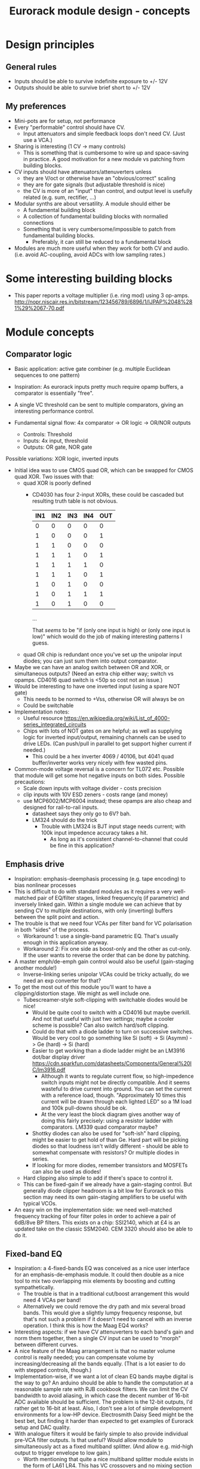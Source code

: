 #+TITLE: Eurorack module design - concepts

* Design principles

** General rules
   - Inputs should be able to survive indefinite exposure to +/- 12V
   - Outputs should be able to survive brief short to +/- 12V
   
** My preferences
   - Mini-pots are for setup, not performance
   - Every "performable" control should have CV.
     - Input attenuators and simple feedback loops don't need
       CV. (Just use a VCA.)
   - Sharing is interesting (1 CV -> many controls)
     - This is something that is cumbersome to wire up and
       space-saving in practice. A good motivation for a new module vs
       patching from building blocks.
   - CV inputs should have attenuators/attenuverters unless
     - they are V/oct or otherwise have an "obvious/correct" scaling
     - they are for gate signals (but adjustable threshold is nice)
     - the CV is more of an "input" than control, and output level is
       usefully related (e.g. sum, rectifier, ...)
   - Modular synths are about versatility. A module should either be
     - A fundamental building block
     - A collection of fundamental building blocks with normalled connections
     - Something that is very cumbersome/impossible to patch from
       fundamental building blocks.
       - Preferably, it can still be reduced to a fundamental block
   - Modules are much more useful when they work for both CV and
     audio. (i.e. avoid AC-coupling, avoid ADCs with low sampling rates.)

* Some interesting building blocks
  - This paper reports a voltage multiplier (i.e. ring mod) using 3 op-amps.
    http://nopr.niscair.res.in/bitstream/123456789/6896/1/IJPAP%2048%281%29%2067-70.pdf

* Module concepts

** Comparator logic
   - Basic application: active gate combiner (e.g. multiple Euclidean
     sequences to one pattern)
   - Inspiration: As eurorack inputs pretty much require opamp
     buffers, a comparator is essentially "free".
   - A single VC threshold can be sent to multiple comparators, giving an
     interesting performance control.

   - Fundamental signal flow: 4x comparator -> OR logic -> OR/NOR outputs
     - Controls: Threshold
     - Inputs: 4x input, threshold
     - Outputs: OR gate, NOR gate

   Possible variations: XOR logic, inverted inputs
   - Initial idea was to use CMOS quad OR, which can be swapped for
     CMOS quad XOR. Two issues with that:
     - quad XOR is poorly defined
       - CD4030 has four 2-input XORs, these could be cascaded but
         resulting truth table is not obvious.

         | IN1 | IN2 | IN3 | IN4 | OUT |
         |-----+-----+-----+-----+-----|
         |   0 |   0 |   0 |   0 |   0 |
         |   1 |   0 |   0 |   0 |   1 |
         |   1 |   1 |   0 |   0 |   0 |
         |   1 |   1 |   1 |   0 |   1 |
         |   1 |   1 |   1 |   1 |   0 |
         |   1 |   1 |   1 |   0 |   1 |
         |   1 |   0 |   1 |   0 |   0 |
         |   1 |   0 |   1 |   1 |   1 |
         |   1 |   0 |   1 |   0 |   0 |

         ...

         That /seems/ to be "if (only one input is high) or (only one
         input is low)" which would do the job of making interesting
         patterns I guess.
   
     - quad OR chip is redundant once you've set up the unipolar input
       diodes; you can just sum them into output comparator.
   - Maybe we can have an analog switch between OR and XOR, or
     simultaneous outputs? (Need an extra chip either way; switch vs
     opamps. CD4016 quad switch is <50p so cost not an issue.)
   - Would be interesting to have one inverted input (using a spare
     NOT gate)
     - This needs to be normed to +Vss, otherwise OR will always be on
     - Could be switchable

   - Implementation notes:
     - Useful resource https://en.wikipedia.org/wiki/List_of_4000-series_integrated_circuits
     - Chips with lots of NOT gates on are helpful; as well as
       supplying logic for inverted input/output, remaining channels
       can be used to drive LEDs. (Can push/pull in parallel to get
       support higher current if needed.)
       - This could be a hex inverter 4069 / 40106, but 4041 quad
         buffer/inverter works very nicely with few wasted pins.

   - Common-mode voltage reversal is a concern for TL072 etc. Possible
     that module will get some hot negative inputs on both
     sides. Possible precautions:
     - Scale down inputs with voltage divider - costs precision
     - clip inputs with 10V ESD zeners - costs range (and money)
     - use MCP6002/MCP6004 instead; these opamps are also cheap and
       designed for rail-to-rail inputs.
       - datasheet says they only go to 6V? bah.
       - LM324 should do the trick
         - Trouble with LM324 is BJT input stage needs current; with
           100k input impedence accuracy takes a hit.
           - As long as it's consistent channel-to-channel that could
             be fine in this application?

** Emphasis drive

   - Inspiration: emphasis-deemphasis processing (e.g. tape encoding)
     to bias nonlinear processes
   - This is difficult to do with standard modules as it requires a
     very well-matched pair of EQ/filter stages, linked frequency/q
     (if parametric) and inversely linked gain. Within a single module
     we can achieve that by sending CV to multiple destinations, with
     only (inverting) buffers between the split point and action.
   - The trouble is that we need four VCAs per filter band for VC
     polarisation in both "sides" of the process.
     - Workaround 1: use a single-band parametric EQ. That's usually
       enough in this application anyway.
     - Workaround 2: Fix one side as boost-only and the other as
       cut-only. If the user wants to reverse the order that can be
       done by patching.
   - A master emph/de-emph gain control would also be useful
     (gain-staging another module!)
     - Inverse-linking series unipolar VCAs could be tricky actually, do we need
       an exp converter for that?
   - To get the most out of this module you'll want to have a
     clipping/distortion stage. We might as well include one.
     - Tubescreamer-style soft-clipping with switchable diodes would be nice!
       - Would be quite cool to switch with a CD4016 but maybe
         overkill.  And not that useful with just two settings; maybe
         a cooler scheme is possible? Can also switch hard/soft
         clipping.
       - Could do that with a diode ladder to turn on successive
         switches. Would be very cool to go something like Si (soft)
         -> Si (Asymm) -> Ge (hard) -> Si (hard)
       - Easier to get working than a diode ladder might be an LM3916
         dot/bar display driver
         https://cdn.sparkfun.com/datasheets/Components/General%20IC/lm3916.pdf
         - Although it wants to regulate current flow, so
           high-impedence switch inputs might not be directly
           compatible. And it seems wasteful to drive current into
           ground. You can set the current with a reference load,
           though.  "Approximately 10 times this current will be drawn
           through each lighted LED" so a 1M load and 100k pull-downs
           should be ok.
         - At the very least the block diagram gives another way of
           doing this fairly precisely: using a resistor ladder with
           comparators. LM339 quad comparator maybe?
       - Shottky diodes can also be used for "soft-ish" hard clipping,
         might be easier to get hold of than Ge. Hard part will be
         picking diodes so that loudness isn't wildly different -
         should be able to somewhat compensate with resistors? Or
         multiple diodes in series.
       - If looking for more diodes, remember transistors and MOSFETs
         can also be used as diodes!
     - Hard clipping also simple to add if there's space to control it.
     - This can be fixed-gain if we already have a gain-staging
       control. But generally diode clipper headroom is a bit low for
       Eurorack so this section may need its own gain-staging
       amplifiers to be useful with typical VCOs.
   - An easy win on the implementation side: we need well-matched
     frequency tracking of four filter poles in order to achieve a
     pair of 6dB/8ve BP filters. This exists on a chip: SSI2140, which
     at £4 is an updated take on the classic SSM2040. CEM 3320 should
     also be able to do it.

** Fixed-band EQ

   - Inspiration: a 4-fixed-bands EQ was conceived as a nice user interface for an
     emphasis-de-emphasis module. It could then double as a nice tool
     to mix two overlapping mix elements by boosting and cutting
     sympathetically.
     - The trouble is that in a traditional cut/boost arrangement this
       would need 4 VCAs per band!
     - Alternatively we could remove the dry path and mix several
       broad bands. This would give a slightly lumpy frequency
       response, but that's not such a problem if it doesn't need to
       cancel with an inverse operation. I think this is how the Maag
       EQ4 works?
   - Interesting aspects: if we have CV attenuverters to each band's
     gain and norm them together, then a single CV input can be used
     to "morph" between different curves.
   - A nice feature of the Maag arrangement is that no master volume
     control is really needed; you can compensate volume by
     increasing/decreasing all the bands equally. (That is a lot
     easier to do with stepped controls, though.)
   - Implementation-wise, if we want a lot of clean EQ bands maybe
     digital is the way to go? An arduino should be able to handle the
     computation at a reasonable sample rate with RJB cookbook
     filters. We can limit the CV bandwidth to avoid aliasing, in
     which case the decent number of 16-bit ADC available should be
     sufficient.  The problem is the 12-bit outputs, I'd rather get to
     16-bit at least. Also, I don't see a lot of simple development
     environments for a low-HP device. Electrosmith Daisy Seed might
     be the best bet, but finding it harder than expected to get
     examples of Eurorack setup and DAC quality.
   - With analogue filters it would be fairly simple to also provide
     individual pre-VCA filter outputs. Is that useful? Would allow
     module to simultaneously act as a fixed multiband splitter. (And
     allow e.g. mid-high output to trigger envelope to low gain.)
     - Worth mentioning that quite a nice multiband splitter module
       exists in the form of LA61 LR4. This has VC crossovers and no
       mixing section - but of course would pair well with a (VC)
       mixer. No DIY version though!
     - Other than that, all I can find is a cheap fixed-band splitter
       from EMW and a presumably unobtainium 4-band VC Cwejman module.
     - I'm not really a huge fan of multi-band processing, but it does
       seem under-served. I guess people can use other filters
       anyway. Any SVF is a 2-band crossover, right?
   - A parallel soft-clipped output would be easy to include, making a
     tweakable distortion unit.
     - Depending on the complexity of CV scaling, we could get a master
       VCA quite "cheaply" that mixes extra CV into all bands

   - Hmm, just as this concept was coming together Boredbrain have
     announced a 10hp 5-band VC stereo EQ. Still seems worth working
     on this one: DIY, mono, smaller, broader, shift-switch is quite
     different overall. But this one must be absolutely stuffed with
     VCAs? Even if "balance" and "level" bias existing VCAs and
     crossovers are used to avoid need for subtraction, this is 10
     VCAs and a whole bunch of trimming/calibration. Or it's digital?

*** Proposed features/interface
    - 4-band EQ consisting of four parallel filter sections: LP,
      low-mid BP, high-mid BP, HP
      - Each filter has 6dB/octave (single-pole) slopes, creating a
        gentle set of crossovers. By spacing these correctly the
        response shouldn't be _too_ lumpy, but will be less
        transparent than a classic add/subtract EQ arrangement.
        - If the stages are obtained by subtracting a series of
          low-pass filters, then they _should_ be able to recombine
          perfectly?

    - Each band can be controlled manually or by CV, in the following
      scheme:
      - Each band has a CV input with full-sized attenuverter,
        normalled to the CV input above it. This allows a single CV
        input to e.g. cut lows and boost low-mid with intuitive
        controls.
      - Top CV is normalled to positive voltage, giving manual EQ when
        no CV is plugged in.
      - With 0V input, output is approximately unity.
      - Positive/negative input are approximately symmetric
        cuts/boosts in dB (i.e. gain changes on log-scale)
      - With all attenuverters at max/min, common input CV gives gain
        boost/cut with roughly flat frequency response.
      - Input CV range is +/- 5V, ok to clip beyond that

    - Bandpass filters have different bandwidths in order to
      achieve the most useful frequency selections. A useful shift
      in character could be achieved by using an analog switch to
      modify RC values. This would be the same direction for all
      modified values (i.e. no inverter needed to control this!)
      Values would be changed in pairs to keep crossovers aligned.
      - Move LP and lower limit of BP1 to change bass response
      - Move higher limit of BP1 and lower limit of BP2 for mids control
      - Move HP and higher limit of BP2 for different high response.

      Clearly the mids shift is especially useful. Not clear which
      is then the more useful of lows and highs: low shift is nice
      for kick/bass eq, but high shift may help make best use of
      upper-mid band after shifting.      

    - Panel:

      #+begin_example

         ---------
        |   Hi    |
        | 0---O   |
        | Hi-Mid  |
        | 0---O   |
        | Lo-Mid  |
        | 0---O   |
        |  Low    |
        | 0---O   |
        |  Shift  |
        | 0  -o   |
        |In  Out  |
        | 0 0 0 0 |
        |  VCA DST|
        |_________|

      #+end_example

    - This includes a few optional features. Suggest that initial
      prototype skips the master VCA and distortion output; see how we
      do for space/complexity. But these add whole extra functions for
      not many extra components, so worth considering.

*** Implementation details
    - VCAs mostly work with much lower unipolar control voltages, and
      more range on negative (attenuation) side
      - Some considerable offset/scaling effort is going to be needed
        to get from nice +/- 5V range to a safe VCA range with 0V
        unity. We'd like to make a healthy gain range available (at
        least +/- 18dB?) so assume that VCA is usually attenuating and
        makeup gain is supplied.
    - SSI Quad VCA chip looks very promising as this should give
      fairly consistent exponential control over four channels
      simultaneously. Might still need a bit of trimming? VCAs seem to
      need a lot of trimming in general...


** Multi-mode filter
   - Interesting document from SSI describes filter design with the
     SSI2164 quad VCA. http://www.soundsemiconductor.com/downloads/AN701.pdf
   - Table 1 shows how the stages of a cascaded 4-pole LP filter can
     be combined in different ratios to obtain many different filter
     responses (including HP, BP, AP).
   - Massively-multimode filters like the Polaris might use this sort
     of scheme with a microcontroller and analog switch ICs to toggle
     different arrangements.
   - In principle you could run all these inputs into a mixer to dial
     in custom filter responses.
     - This is another case where a VC morphing mixer would be
       useful. Maybe that should be its own module, and then the
       filter component is just a 4-pole LP with stage outputs?
     - 5 stages could be a bit tricky to handle, is there a useful
       macro/gang option to make this control space more manageable?
       - Could prototype that in Reaktor?
     - 4 is a much nicer number when it comes to VCAs, opamps etc...
   - Is there any reason you couldn't do the same thing with SSI2140?
     Would that be easier? We don't need independent frequency control
     in this application.

** Rungler

   - Note that Rob Hordijk is quite protective of the Benjolin design;
     things based on rungling should not be disseminated too widely
     without asking nicely.
     - But I get the impression that homebrew DIY things are very much
       approved of...
   - Benjolin looks like a lot of fun, but I don't really need the
     extra oscillators and filter. A standalone rungler-like processor
     would let me patch a Benjolin with other modules.
   - Fancyyyyy Rung Divisions looks much more suitable; a combination
     of an enhanced rungler and clock divider. Unfortunately it's out
     of production. https://www.fancysynthesis.net/
     - A new version is imminent, but will be a wide module with knobs
       on. I really like module designs that don't need knobs.
   - Basically I want a 4hp module that is just the left-hand side of
     a Rung Divisions. The schematics are available so this shouldn't
     be too hard.
     - The RHS looks well cool, actually; clock divider with switchable
       OR bus. But it could be a separate module.
   - Apparently the successor to RD will have an expander for
     Klee-like sequencing. Something I really like about the Rung
     Divisions design already is that the multiple rungler outputs
     are, effectively, parallel pre-set Klee sequencers. There's
     probably room for more innovation in this area.
     - e.g. an analog switch and resistors could be used to make a
       CV-addressable set of "Klee presets"
     - But multiple parallel outputs is simpler and cooler?
       - How about a compromise: switchable variations on multiple
         outputs?
   - Modwiggler thread https://modwiggler.com/forum/viewtopic.php?t=155934
     - Consider option to break the XOR feedback loop, simplifying behaviour
     - Repeater shows a bare-bones version as part of instrument with
       2 VCOs, mixer and wavefolder
     - J3RK posts a really cool 8-stage design with LED indicators
       - Those would look cute arranged in a little 4hp ring!
       - Note that this isn't possible with the usual 4021 shift
         register chip, which only exposes the last 3 stages as
         outputs. https://www.ti.com/lit/ds/symlink/cd4021b.pdf
         J3RK uses a 4094 instead. (It's not like we were
         using the jam inputs anyway, and the chip price is about the
         same...) https://www.ti.com/lit/ds/symlink/cd4094b.pdf
         - Also this design uses a SIP resistor network. 4094 has the
           outputs in two groups of four, so this could be very tidy
           on stripboard!
       - and a bunch of other cool circuits
   - Electro-music thread on original Benjolin is interesting
     https://electro-music.com/forum/viewtopic.php?t=38081
     - Uses SSM2164 (quad VCA) for oscillator core. Gets the
       exponential scaling for free.

   - Possible panel elements:
     - Inputs: clock, data, reset
       - What does reset do to a manually-programmed sequence? Is
         there any way to set up a shorter sequence with an 8-bit SR?
         Move feedback point?

     - Knobs: threshold, random

     - Switches/buttons: write, clear, XOR feedback, manual clock
       - (on)/off/(on) write/clear momentary toggle could work by
         setting data comparator threshold; that isolates it from
         input jack.
       - Manual clock button not generally found on these things but
         would be useful

     - Feedback: 678 LEDs, LED ring, LED ring w/ 678 in another
       colour, LED strip

     - Outputs: Bits 6, 7, 8, RUNG, GNUR, XOR

   - A lot of what I want can be done with NLC 8-bit cipher. There is
     something to be said for simplifying the sequencing/Turing
     Machine workflow, but maybe I should build one of those and spend
     time with it before returning to this idea.
   
** Bussed clock divider
   - NLC's Divide and Conquer is very cool (fractional values!) but
     lacks reset inputs.
   - The right-hand side of Rung Divisions has a nice bus-switching
     setup to direct clock dividers into a common OR stream.
   - Could toggle between two different busses with SP3T switches,
     like a switched mult.
     - Is that actually useful though? Wouldn't you often want a
       division to appear in both?
     - With so many switches and ICs, might be an idea to _not_
       provide individual outputs
   - Would be nice to have logic other than OR... but how?
     - For AND, could have all unselected streams normed to "high"
     - For XOR, would need each selected stream to add a XOR stage to
       bus.
     - Some of those would need a few poles, perhaps using analog
       switch ICs?
       - This could add up to a lot of ICs...

** Clippers/waveshapers
   - Made a nice simple morphable shaper at https://tinyurl.com/ygknmmxr
     - it's just a hard clipper subtracted from a soft clipper, with
       variable gain on the hard clipper
     - Mixing and VCAs are things people have in their rack
       already. Simple DC-couple clippers are not.

    - Proving more difficult than expected to get this hard-clipping
      topology to work nicely
      - LEDs might be the best clipping diode: high threshold
        voltage and gives quite a sharp corner. (Red LED gives 1.5-2.0V drop)
      - Another idea would be to use op-amp clipping. No need for
        extra diodes, but a bit more gain-staging needed. (Inputs
        should not clip to avoid TL072 phase inversion, so we go in
        quiet, apply some gain to clip output, then compensate with
        voltage divider.)
        - Could lower headroom with a different voltage supply, but
          that exacerbates phase-inversion so no real benefit
    - Here's a proof of concept in circuitjs:
      https://falstad.com/circuit/circuitjs.html?ctz=CQAgjCAMB0l3BWcMBMcUHYMGZIA4UA2ATmIxAUgoqoQFMBaMMAKACUQAWbFEHq-nzRQ+XWiKowELAIZdCnPtkIUMK7MpDFwSJkjDx4faMULZTkFMQIIwCQpCTYTZ0qWwY8CTt+zJDLADu8orYCLycCmKSQSHRqiqccFCxCGrxaeqakLGRocLcvII5AE5cPEJUhfFUBgEA5uURydXVMcEKApqdfIR4KR1Jvf2EGEV9KQAmID3KI0PVvJN0AGYyAK4ANgAuDJt0kyzToxEVJ8MgS6sbO3sHsefVPW0sjc9nC3iSKWWZSiqzbL+HLBDCQUITc5zAYgPBgRKcfpw9R4RQgkBgxScRGw+FcHHozHxInY-ro5F8VGwr6UtEsJJ+FAoUJUsIRAlQAD6Ck5kE5SWsnIQvNg8DIhHsKGFfJQvM52HpkD8UPBsOS0NqhG5nDlAuInJQ0Glorg4sl0oNnPh8pYZTwNOwVPFtJEdRycmd0IM9ou2jsID0wKMzlMjrIPjAnAwxFsCH6IdcDisNjsDn0hnRnqd6RewW9-Wq+YupS0OYqRbawNkGNVjsUFLrWh0Af9bqMYGgCmwzDU1nCkGYMfAne4YGwnDAVhIGAMUaD6L+GhUfxQPoX6VX-Wdm5h259nvCKQZyGZlzG4DsRSBUu1usgpCtfJgcEIN5lBuFCuCFNJuOXxF4EsKQQACtAcChQNqDNYgrct8H6EDANtZAfUQsDaEg+dYgsCDeBw85M3A846hGc93X8EYfWYbofX6f1AzbZJn3gaNMAQNJIDUZlRmxV1oLzOBSN4EiZiGEsRJ6aiATErC8zHaTankmY11eCia0UESMEPdoLxoui0CoPoyUVPwpIxYRJyiTw0XKW8+T1R8RUMM1XwtWVuBtIA
      - Better version now in falstad folder

    - Another interesting clipping topology: VC one-sided hard clip
      https://www.tutorialspoint.com/linear_integrated_circuits_applications/linear_integrated_circuits_applications_clippers.htm
      - Compared to a TS-style soft clipper, we take the output
        _after_ the feedback diode.
      - I don't see an easy way to make this two-sided, but it gives a
        lovely hard clip (as output is pulled to Vref)


*** Clipper/splitter circuit
   - Another interesting element of modular waveshapers, which is not
     generally accessible, are the diode ladders used in wave folding.
     If you provided access to each stage they could be patched into a
     customisable wavefolder!
     - Could also send them to +/- sum via on/off/on switches. Then
       you can e.g. set high values to "off" for clipping, low values
       "off" for fuzz, and create more folds with alternating +/-

       #+begin_example
        _____________
       | BYO WAVEFOLD|
       | IN  +/off/- |
       |  0          |
       |  1          |
       |  0 ->  o-   |
       |  2     |    |
       |  0 -> -o    |
       |  3     |    |
       |  0 ->  o-   |
       |  4     |    |
       |  0 -> -o    |
       |  5     |    |
       |  0 ->  o-   |
       |  6     |    |
       |  0 -> -o    |
       | GAIN   |MIX |
       |  0     0    |
       |_____________|

       #+end_example

       Ticks a lot of boxes! No pots, can break out for other purposes
       (e.g. splitting CV to multiple destinations), sensible default
       gain which can be manipulated by CV. 4hp theoretically possible
       but tight, 6hp would be more resonable. Needs one VCA and a lot
       of opamps. (Input/VCA section, 6 section output buffers, output
       mixer.) Output mixer would /normally/ be done by mixing between
       two inverting opamps in series, but it should also work to use
       both inputs of one opamp?

       Maybe skip the VCA, it's just on the input anyway. People have
       VCAs already... But add a bit of fixed gain? Could set with a
       jumper.


*** Clipping pallette

   - How about a simple module with 4-6 inputs (normalised
     together for easy parallel processing) and outputs with
     different clippers?
     - Soft-clipping (feedback diodes)
     - Hard-clipping (Silicon, Ge, Zener?)
     - Opamp rail clipping (is this qualitatively different?)
     - Clean boost
     - OML Sinecore sine-shaper-on-a-chip
     - Saw-to-triangle function: either a full rectifier or triangle folder
     - Panel accessible-trimpots would be great for setting gain
   - Fixed gain based on +/- 5V is good for oscillator shaping and
     accessible to other stuff.
     - A clean boost (output-compensated?) would be rather useful
       anyway. Could be on a toggle switch?
   - If your signal doesn't reach the clipping threshold, then a hard
     clipper can also be used as clean boost.
   - Rather than providing optional boost; could be simpler to provide
     e.g. +6dB gain on all clippers, and an optional _pad_. Then we
     can choose whether to use it before or after clipping.
     - This also makes it easier to use the clippers with VCAs/LPGs
       that don't add gain.
   - Some of the folders can give big peaks - typically followed by
     soft clipping. This could be achieved with series
     normalisation...

     - e.g. chain 1: hard clip -> fold -> soft clip -> pad
     - chain 2: pad -> asymmetric fold -> deep soft clip

     Hmm, those two could be connected actually!

     - Soft clipping before a wavefolder could also limit the folder
       range, as long as they are appropriately calibrated.

     - hard clip -> asymm soft clip -> symm fold -> pad -> asymm fold
       -> symm soft clip

   - 4hp could be a squeeze for all those opamps!

*** Other folders
    - The Buchla wavefolder design is interesting as it doesn't use
      diodes; the clipping is done with op-amp rails.
      - Instead of subtracting the clipped voltage, it obtains a
        similar "point" waveform by tracking the current in the
        feedback loop of the clipping opamp.
      - Managed to get a circuitjs model of one stage working, see the
        folder.
      - This design could also be used to make a CV "dead spot" but
        surely diodes are cheaper.
      - The snag is that the slopes all depend on opamp resistors. Not
        a big problem for a musical wavefolder but might be tricky to
        design a precision splitter.
    - Was quite interested in the Auxren Tripsquad which is based on
      Serge Triple Waveshaper. The trouble with this transfer function
      is that it always rectifies the input. That's nice for saw waves
      but means cleaner/subtle applications are just impossible. I'd
      rather separate rectifier and folding stages for more versatility.
    - NLC Product uses wavefolders from Stork paper. I've separated
      out the first one as stork-folder-1 in Falstad
      folder. Interesting thing about these folders is that they are
      quite asymmetric by design; using op-amp to diff signal before
      and after diode drop.
      - This seems to require 3 op-amps total: input buffer/gainstage,
        diff stage, output buffer/gainstage. The diode voltage drop
        determines the size of the inverted/unfolded region. For Si
        diodes this is small and we need some gain-staging to use
        effectively with 5V p/p signals. We could eliminate the output
        buffer with a larger diode drop - using series diodes or blue
        LEDs?
*** Other shapers
    - Interesting tri-sin shaper discussed at MW
      https://modwiggler.com/forum/viewtopic.php?f=17&t=253285
      - For some reason this doesn't do any shaping in
        CircuitJS. Maybe the JFET is too ideal?
      - Otherwise seems quite forgiving. The original paper suggests
        using a trimmer on one side to get an exact resistance match
        (including internal resistances) and minimise even harmonics.
      - Would be nice to cascade this with a linear wavefolder to get a
        sine folder?

** Rectifier
   - I love the idea of the half-rectifying splitter combiner BHWR by
     CFM. The trouble is that it's passive; while that does enable
     bi-directional usage, it can lead to inconsistent behaviour.
     - How about a fully buffered version with explicit split/merge
       sections?
     - Could also achieve that by putting a quad buffer next to a
       BHWR. Can we get some other features?
       - Obvious tweak would be inverting input for NLC-style
         diff-rect.
         - taking diff of two half-rect stages is useful to get full
           rect. But to do the BHWR split/join trick we also need a
           straight sum option.
       - NE Pura Ruina is a multi-stage full rect. Presumably the way
         to make that work is put ac-coupling between the stages...

     - diff-rect: IN1, IN2 -> MAX(IN1 - IN2, 0), MIN(IN1 - IN2, 0)
       - NLC staple!
     - rect-diff: IN1, IN2 -> MAX(IN1, 0) - MIN(IN2, 0), MIN(IN1, 0) - MAX(IN2, 0)
       - With IN1 normed to IN2 this gives both polarities of full-rect
     - rect-sum: IN1, IN2 -> MAX(IN1, 0) + MIN(IN2, 0), MIN(IN1, 0) + MAX(IN2, 0)
       - This will do the reverse-connected BWHR trick, with the bonus
         of a complementary output

** Unipolar/bipolar shifter

   - An interesting circuit related to a clipper that I haven't really
     seen in Eurorack is the /clamper/. This uses a capacitor,
     resistor and diode to collect a bias voltage whenever the signal
     exceeds the diode forward-voltage. Because the effect is damped
     by the capacitor, this doesn't have to cause distortion: it
     shifts a bipolar signal to a unipolar one (+/- an input bias).
     https://electronicsreference.com/analog/clamper_circuit/
   - Of course, converting from unipolar to bipolar is just a very
     low-frequency RC high-pass filter.

   - Could be useful to change the time constant to suit a given input
     signal. At very small time constants we'll get distortion, with
     large time constants it will react slowly.

   - Easy to VC the reference point, but how useful is that? Basically
     an offset control, could also be achived by mixing output.
     - Might make an interesting distortion at audio rate?

   - For modules that only take +ve CV input this could be a nice
     supporting utility. Do I have any of those? Good for VCA/LPG
     signals?
     - Could use at CV input section of an Ardiuno-based module to
       intelligently handle both unipolar and bipolar inputs. Could be
       a bit confusing if unexpected though.

** Ultrasonic processing

   - Several interesting processes can be clocked by an ultrasonic
     oscillator, e.g.
     - mod-demod audio encoding
     - NLC digital filter simulator
     - Switched-cap filter (implemented in the LTC1064 chip)
       - Fabrica does it with a 4066 - what rate limit does that impose?
         https://github.com/vauxflores/Electronics/tree/master/Eurorack/Fabrica
       - CD4066B datasheet mentions control repetitions in MHz and
         "propogation delay" of around 20 ns - so should be just about
         fast enough for glitches to not dominate behaviour?
       - The technical purpose of switched-cap filters is for
         implementing very steep filters at accurate, high
         frequencies. They absolutely can go to lower frequencies, but
         the clock is running at 50x the cutoff frequency which is
         audible for low frequencies. Could also get aliasing?
     - Sampling processors: Sample/hold, shift register, "rungling"
       - Especially Squid Axon with its four clocks per new sample...
       - Can generate intentional aliasing by resampling at audio rate
         without a filter
     - Delta-sigma modulation (i.e. "1-bit" ADC/DAC)
   - Would be nice to have proper V/octave control over these so they
     can be related to audible VCO frequencies.
     - Or use a frequency multiplier? CD4046B phase-locked loop VCO
       can go up to 1.2 MHz.
       - It might make a lot of sense to use a CD4046B as the main VCO
         source actually. It's cheap and voltage-controllable.
   - This whole class of processing falls squarely into "hard to do
     in-the-box", which is really what I'm interested in modular for
     :-D
     - That being said, some oversampled Reaktor simulations might
       help with dialing in useful parameter ranges...
   - An interesting thing to introduce to this stuff in general is
     jitter. What's the best way to introduce small timing
     inconsistencies to a square wave oscillator?
   - For some switched-capacitor/resistor arrangements we can manipulate the effective value with the /pulse width/ of the switching.
     - A single high-frequency sawtooth clock could drive multiple filters using (relatively cheap/simple) VC comparators.
     - That seems like a great source of multiple somewhat lofi VCFs. What could we do with those?
   - Nearest thing out there seems to be WMD synchrodyne, which
     implements VCO -> PLL -> switched-cap filter
     - In practice the character/workflow is rather dominated by wobbly PLL wrangling
     - As usual for WMD, the module has tight control spacing and is a tad pricy at ~£350-400
     - Still, it seems like a pretty comprehensive take on placing
       that chain under VC. Good stuff, no point in going the same way.
   - It may be a bad idea to send ultrasonic signals through Eurorack
     inputs/outputs. The format is not really engineered for
     them. Generally the advice with HF is to keep paths very short in
     order to a) avoid capacitative losses b) avoid crosstalk with
     your other stuff.
     - The synchrodyne allows an external clock for the PLL but not
       for the filter. It does allow PLL output, but that has a wide
       useful range.
     - Maybe near-ultrasound is fine. But radio is not far
       away... (Strictly speaking, audio range is Very Low Frequency
       (VLF) radio.)
   - Barton SRV is a PWM-based filter, providing two resonant SVFs
     with multiple outputs.
     https://www.bartonmusicalcircuits.com/srv/ There is an inbuilt
     fixed oscillator and external clock input. Very nice!
     - Switched-resistor rather than switched-capacitor
       - The two are not so different really; switched-capacitors also
         replace resistors.
     - Demo vid suggests the LPF doesn't really "close" completely?
       Should be tweakable.
     - Audio-rate clock vowel sound demo is rad. I should build one of
       these.
   - PWM control seems an interesting general alternative to a vactrol
     or VCA. How about a PWM VCA? Presumably this is how PWM
     compressors work?
     - For a PWM VCA, just send the input signal through the
       PWM-controlled switch. At zero pulse-width you have a perfect
       "off" state. At 50:50 you have half gain, so will need some
       makeup.
     - What about nonlinear elements? Would this be one way to make a
       morphable transfer function?

** Oscillator

*** I can't believe it's not digital

    - Would love to have an analog oscillator that does FM synthesis
      in perfect ratios like a digital oscillator
    - The challenge is that while we might be able to get higher/lower
      partials from a reference wave by analogue means, they would
      then be coupled to the pitch of the reference wave and behave
      strangely when FM is applied.
    - Solution is to do phase modulation: mix signals into a good sine
      shaper. (Sinulator subassembly would be acceptable?)
      - This means that ideally the fundamental is a triangle wave and
        the modulators are sine waves. But triangles would be ok, not
        sure the difference is worth add lots of extra shapers for.
    - Would it be a nice control scheme to mix several partials into a
      master VC PM index (i.e. VCA to folder input mixer)?
      - Would be good it possible to break out partials to other VCAs
        and return them. Or just use another quad VCA...
    - Partials 2, 4 are easy from a triangle wave: full rectifier
      into ac-coupling and 2x gain.
    - How to achieve partials 3 and 5?
      - 3 could be done with a carefully calibrated wavefolder?
	- Actually this should work really well, for a triangle wave a
          single fold on each side gives x3.
	  - Which means that two wavefolders in series gives x9
	  - But one wavefolder with two folds (per side) gives x5 =)
      - A digital sine bank would be easier, but where's the fun in
        that? It would still avoid aliasing at high index, but there
        would be a bit of trouble if real FM is thrown into the mix.
      - The classic "wave multiplier" circuit uses a phase-locked loop
        and clock divider. The inbuilt VCO of a PLL is a square wave,
        so this setup would require an additional VCO. (Doesn't need
        to have good tracking though, PLL sorts that out.) This is a
        lot of chips for one partial...
    - This module is starting to sound a lot like "feed a
      harmonic/additive oscillator into FM Aid", which honestly isn't
      a bad idea. Would be quite a different control set in practice.
      - If partials are obtained from analogue fundamental, this does
        raise the question of whether the core VCO should even be part
        of the module.
      - I think it should be so that the calibration is saved. But
        maybe a normalised input would allow alternative signals to be
        introduced? Should provide a decent (non-VC) gain control for
        ad-hoc calibration then.
      - It's not so trivial to get a triangle wave from a DC-coupled
        saw input, because it needs to be offset by half the
        peak-to-peak voltage. i.e. it would be level dependent - not
        easy to dial out the DC offset "by ear" before subsequent
        shapers.
        - Saw-tri by wavefolding would be easier to set by ear, but
          maybe a more complex circuit
        - Or we just rely on the master VCO to take care of it.

    - So as a minimal building block to support this kind of
      synthesis, we could split the patch to:

      - VCO providing simultaneous saw and triangle waves at
        fundamental frequency. (Plenty of existing options!)

      - Tri -> 2x, 3x, 4x waveshaper with built-in mixer
        - or saw -> 1x, 2x, 3x, 4x triangles with tri mixer and saw
          thru

      - Saw-sine shaper with multiple folds (FM Aid, Sinulator)
        - These also provide CV over FM depth
